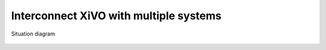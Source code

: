 ***************************************
Interconnect XiVO with multiple systems
***************************************

.. figure:: images/multiple.png
   :align: center

   Situation diagram
